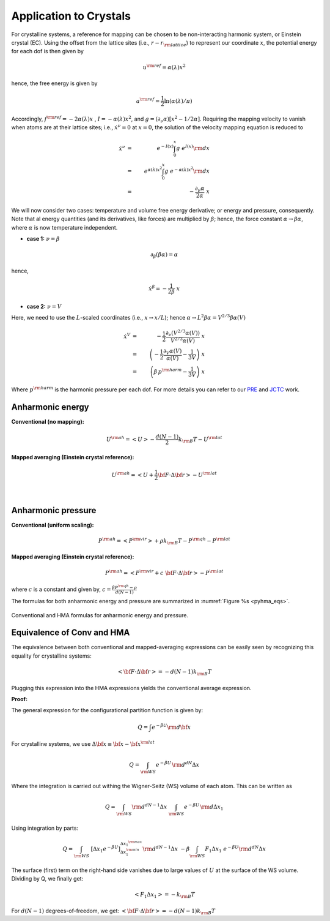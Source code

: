 .. _application_crystal:

Application to Crystals
#########################
For crystalline systems, a reference for mapping can be chosen to be non-interacting harmonic system, or Einstein crystal (EC). Using the offset from the lattice sites (i.e., :math:`r-r_{\rm lattice}`) to represent our coordinate :math:`x`, the potential energy for each dof is then given by

.. math::
   u^{\rm ref} = \alpha(\lambda) x^2
   
hence, the free energy is given by

.. math::
   a^{\rm ref} = \frac{1}{2} \ln \left(\alpha(\lambda)/\pi\right)
   
Accordingly, :math:`f^{\rm ref} = -2 \alpha(\lambda) x\;` , :math:`\; I=- \alpha(\lambda)  x^2`, and :math:`g=(\partial_{\nu}\alpha)\left[ x^2 - 1/2\alpha\right]`. Requiring the mapping velocity to vanish when atoms are at their lattice sites; i.e., :math:`{\dot x}^{\nu} =0` at :math:`x = 0`, the solution of the velocity mapping equation is reduced to


.. math::
   {\dot x}^{\nu} &=& \; e^{-I(x)} \int_{0}^{x} g \; e^{I(x)}{\rm d}x \\
                  &=& \; e^{\alpha(\lambda)  x^2} \int_{0}^{x} g \; e^{-\alpha(\lambda)  x^2}{\rm d}x \\
                  &=& \; - \frac{\partial_{\nu} \alpha}{2 \alpha} \; x 


We will now consider two cases: temperature and volume free energy derivative; or energy and pressure, consequently. Note that al energy quantities (and its derivatives, like forces) are multiplied by :math:`\beta`; hence, the force constant :math:`\alpha \rightarrow \beta\alpha`, where :math:`\alpha` is now temperature independent.

- **case 1:** :math:`\nu = \beta`

.. math::
   \partial_{\beta} (\beta\alpha) = \alpha

hence,

.. math::
   {\dot x}^{\beta} = -\frac{1}{2\beta} \; x


- **case 2:** :math:`\nu = V`

Here, we need to use the :math:`L`-scaled coordinates (i.e., :math:`x\rightarrow x/L`); hence :math:`\alpha \rightarrow L^2 \beta\alpha = V^{2/3}\beta\alpha(V)`

.. math::
   {\dot x}^{V} &=& - \frac{1}{2} \frac{\partial_{\nu} (V^{2/3}\alpha(V))}{V^{2/3}\alpha(V)} \; x  \\
   &=& \left(-\frac{1}{2} \frac{\partial_{V}\alpha(V)}{\alpha(V)} - \frac{1}{3V}\right) \; x \\ 
   &=& \left(\beta\, p^{\rm harm}- \frac{1}{3V}\right) \; x  

Where :math:`p^{\rm harm}` is the harmonic pressure per each dof. For more details you can refer to our `PRE <https://journals.aps.org/pre/abstract/10.1103/PhysRevE.92.043303>`_ and `JCTC <https://pubs.acs.org/doi/abs/10.1021/acs.jctc.6b00018>`_ work.




Anharmonic energy
====================

**Conventional (no mapping):**

.. math::
   U^{\rm ah} = \left< U \right> - \frac{d(N-1)}{2} k_{\rm B} T - U^{\rm lat} 

**Mapped averaging (Einstein crystal reference):**

.. math::
   U^{\rm ah} =  \left< U + \frac{1}{2} {\bf F}\cdot\Delta{\bf r}\right> - U^{\rm lat} 

|

Anharmonic pressure
====================

**Conventional (uniform scaling):**

.. math::
   P^{\rm ah} = \left< P^{\rm vir} \right> + \rho k_{\rm B}T - P^{\rm qh} - P^{\rm lat} 

**Mapped averaging (Einstein crystal reference):**

.. math::
   P^{\rm ah} = \left< P^{\rm vir} + c \; {\bf F}\cdot\Delta{\bf r} \right>  - P^{\rm lat} 

where :math:`c` is a constant and given by, :math:`c = \frac{\beta P^{\rm qh} - \rho}{d\left(N-1\right)}`


The formulas for both anharmonic energy and pressure are summarized in :numref:`Figure %s <pyhma_eqs>`.

.. _pyhma_eqs:
.. figure:: pyhma_eqs.png
   :align: center

   Conventional and HMA formulas for anharmonic energy and pressure.






Equivalence of Conv and HMA
============================

The equivalence between both conventional and mapped-averaging expressions can be easily seen by recognizing this equality for crystalline systems:

.. math::
   \left<{\bf F}\cdot\Delta{\bf r} \right> = - d\left(N-1\right) k_{\rm B} T 

Plugging this expression into the HMA expressions yields the conventional average expression.


**Proof:**

The general expression for the configurational partition function is given by:

.. math::
   Q = \int e^{-\beta U} {\rm d} {\bf x} 

For crystalline systems, we use :math:`\Delta {\bf x} \equiv {\bf x} - {\bf x}^{\rm lat}`

.. math::
   Q = \int_{\rm WS} e^{-\beta U} \, {\rm d}^{dN}\Delta x 

Where the integration is carried out withing the Wigner-Seitz (WS) volume of each atom. This can be written as

.. math::
   Q = \int_{\rm WS} {\rm d}^{dN-1}\Delta x \; \int_{\rm WS}  e^{-\beta U} \, {\rm d} \Delta x_1

Using integration by parts:

.. math::
   Q = \int_{\rm WS}  \; \left[\Delta x_1 e^{-\beta U}\right]_{\Delta x_1^{\rm min}}^{\Delta x_1^{\rm max}} {\rm d}^{dN-1}\Delta x
   \;\; -\beta \int_{\rm WS}  F_1 \Delta x_1 \; e^{-\beta U} {\rm d}^{dN}\Delta x

The surface (first) term on the right-hand side vanishes due to large values of :math:`U` at the surface of the WS volume. Dividing by Q, we finally get:

.. math::
   \left<F_1 \Delta x_1 \right> = - k_{\rm B} T 

For :math:`d(N-1)` degrees-of-freedom, we get: :math:`\left<{\bf F}\cdot\Delta{\bf r} \right> = - d\left(N-1\right) k_{\rm B} T`


